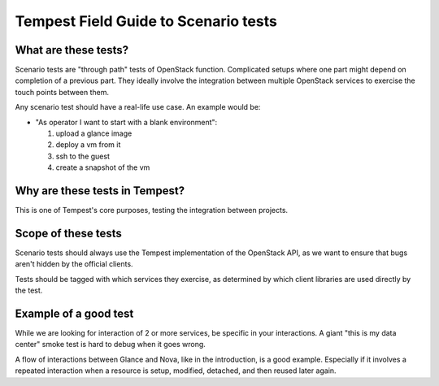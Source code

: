 .. _scenario_field_guide:

Tempest Field Guide to Scenario tests
=====================================


What are these tests?
---------------------

Scenario tests are "through path" tests of OpenStack
function. Complicated setups where one part might depend on completion
of a previous part. They ideally involve the integration between
multiple OpenStack services to exercise the touch points between them.

Any scenario test should have a real-life use case. An example would be:

- "As operator I want to start with a blank environment":

  1. upload a glance image
  2. deploy a vm from it
  3. ssh to the guest
  4. create a snapshot of the vm


Why are these tests in Tempest?
-------------------------------
This is one of Tempest's core purposes, testing the integration between
projects.


Scope of these tests
--------------------
Scenario tests should always use the Tempest implementation of the
OpenStack API, as we want to ensure that bugs aren't hidden by the
official clients.

Tests should be tagged with which services they exercise, as
determined by which client libraries are used directly by the test.


Example of a good test
----------------------
While we are looking for interaction of 2 or more services, be
specific in your interactions. A giant "this is my data center" smoke
test is hard to debug when it goes wrong.

A flow of interactions between Glance and Nova, like in the
introduction, is a good example. Especially if it involves a repeated
interaction when a resource is setup, modified, detached, and then
reused later again.
